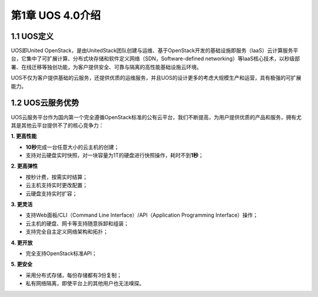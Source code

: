 第1章 UOS 4.0介绍
=================

1.1 UOS定义
-----------

UOS即United
OpenStack，是由UnitedStack团队创建与运维、基于OpenStack开发的基础设施即服务（IaaS）云计算服务平台，它集中了可扩展计算、分布式块存储和软件定义网络（SDN，Software-defined
networking）等IaaS核心技术，以秒级部署、在线迁移等独创功能，为客户提供安全、可靠与隔离的高性能基础设施云环境。

UOS不仅为客户提供基础的云服务，还提供优质的运维服务，并且UOS的设计更多的考虑大规模生产和运营，具有极强的可扩展能力。

1.2 UOS云服务优势
-----------------

UOS云服务平台作为国内第一个完全遵循OpenStack标准的公有云平台，我们不断提高，为用户提供优质的产品和服务，拥有尤其是其他云平台提供不了的核心竞争力：

**1. 更高性能**

-  **10秒**\ 完成一台任意大小的云主机的创建；
-  支持对云硬盘实时快照，对一块容量为1T的硬盘进行快照操作，耗时不到\ **1秒**\ ；

**2. 更高弹性**

-  按秒计费，按需实时结算；
-  云主机支持实时更改配置；
-  云硬盘支持实时扩容；

**3. 更灵活**

-  支持Web面板/CLI（Command Line Interface）/API（Application
   Programming Interface）操作；
-  云主机的硬盘、网卡等支持随意拆卸和组装；
-  支持完全自主定义网络架构和拓扑；

**4. 更开放**

-  完全支持OpenStack标准API；

**5. 更安全**

-  采用分布式存储，每份存储都有3份复制；
-  私有网络隔离，即使平台上的其他用户也无法嗅探。
